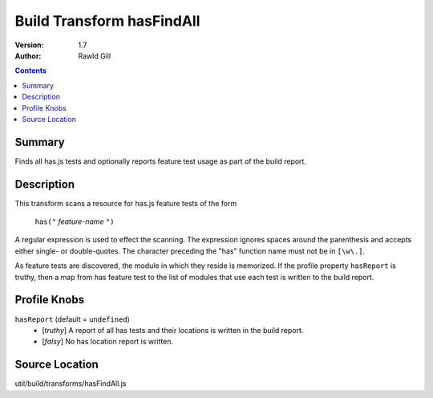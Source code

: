 .. _build/transforms/hasFindAll:

Build Transform hasFindAll
==========================

:Version: 1.7
:Author: Rawld Gill

.. contents::
   :depth: 2

=======
Summary
=======

Finds all has.js tests and optionally reports feature test usage as part of the build report.

===========
Description
===========

This transform scans a resource for has.js feature tests of the form

  ``has("`` *feature-name* ``")``

A regular expression is used to effect the scanning. The expression ignores spaces around the parenthesis and accepts
either single- or double-quotes. The character preceding the "has" function name must not be in ``[\w\.]``.

As feature tests are discovered, the module in which they reside is memorized. If the profile property ``hasReport`` is
truthy, then a map from has feature test to the list of modules that use each test is written to the build report.

=============
Profile Knobs
=============

``hasReport`` (default = ``undefined``)
  * [*truthy*] A report of all has tests and their locations is written in the build report.

  * [*falsy*] No has location report is written.

===============
Source Location
===============

util/build/transforms/hasFindAll.js
